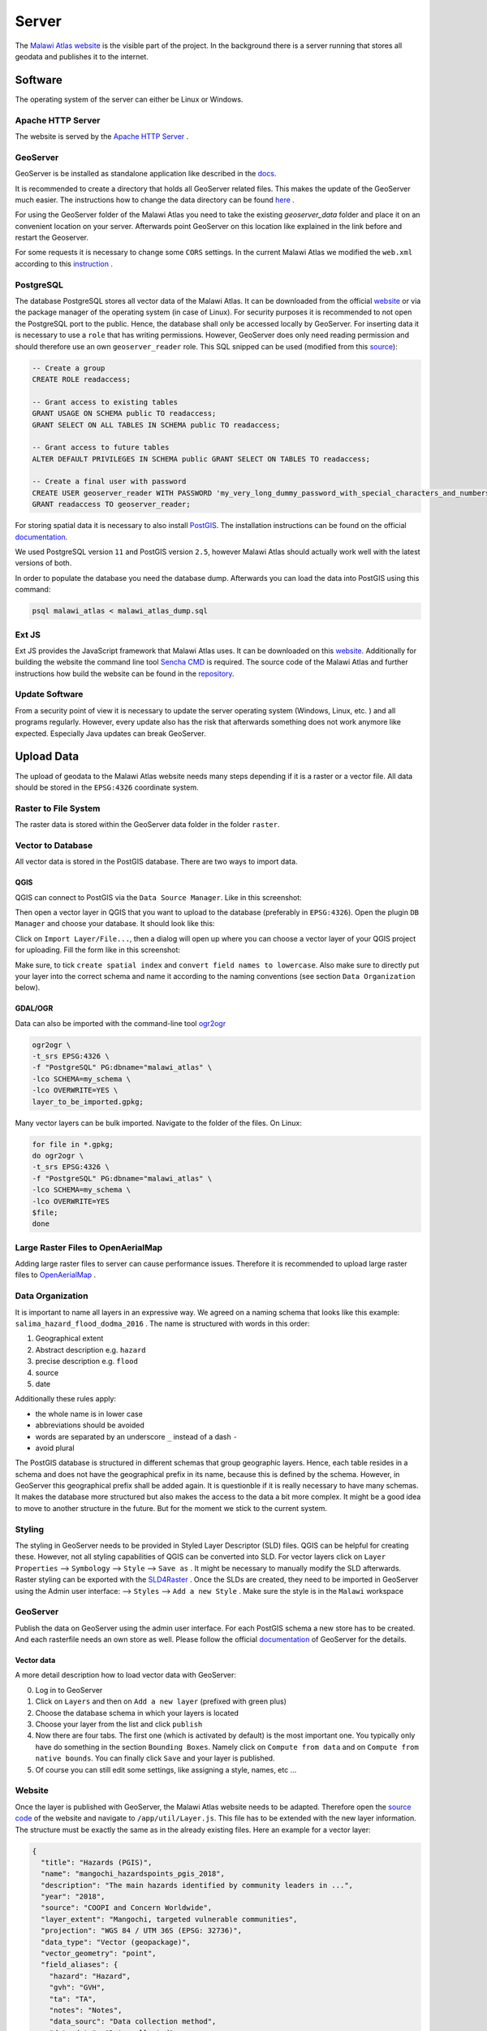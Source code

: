 ******
Server
******

The `Malawi Atlas website <www.gis-malawi.com/malawi_atlas>`_ is the visible part of the project. In the background there is a server running that stores all geodata and publishes it to the internet.

Software
========

The operating system of the server can either be Linux or Windows.

Apache HTTP Server
------------------

The website is served by the `Apache HTTP Server <https://httpd.apache.org/>`_ .


GeoServer
---------

GeoServer is be installed as standalone application like described in the `docs <https://docs.geoserver.org/stable/en/user/installation/linux.html>`_.

It is recommended to create a directory that holds all GeoServer related files. This makes the update of the GeoServer much easier. The instructions how to change the data directory can be found `here <https://docs.geoserver.org/stable/en/user/datadirectory/setting.html>`_ .

For using the GeoServer folder of the Malawi Atlas you need to take the existing `geoserver_data` folder and place it on an convenient location on your server. Afterwards point GeoServer on this location like explained in the link before and restart the Geoserver.

For some requests it is necessary to change some ``CORS`` settings. In the current Malawi Atlas we modified the ``web.xml`` according to this `instruction <https://docs.geoserver.org/latest/en/user/production/container.html#enable-cors>`_ .

PostgreSQL
----------

The database PostgreSQL stores all vector data of the Malawi Atlas. It can be downloaded from the official `website <https://www.postgresql.org/download/>`_  or via the package manager of the operating system (in case of Linux).  For security purposes it is recommended to not open the PostgreSQL port to the public. Hence, the database shall only be accessed locally by GeoServer. For inserting data it is necessary to use a ``role`` that has writing permissions. However, GeoServer does only need reading permission and should therefore use an own ``geoserver_reader`` role. This SQL snipped can be used (modified from this `source <https://gist.github.com/oinopion/4a207726edba8b99fd0be31cb28124d0>`_):

.. code-block:: sql

  -- Create a group
  CREATE ROLE readaccess;

  -- Grant access to existing tables
  GRANT USAGE ON SCHEMA public TO readaccess;
  GRANT SELECT ON ALL TABLES IN SCHEMA public TO readaccess;

  -- Grant access to future tables
  ALTER DEFAULT PRIVILEGES IN SCHEMA public GRANT SELECT ON TABLES TO readaccess;

  -- Create a final user with password
  CREATE USER geoserver_reader WITH PASSWORD 'my_very_long_dummy_password_with_special_characters_and_numbers123!';
  GRANT readaccess TO geoserver_reader;

For storing spatial data it is necessary to also install `PostGIS <https://postgis.net>`_. The installation instructions can be found on the official `documentation <https://postgis.net/install/>`_.

We used PostgreSQL version ``11`` and PostGIS version ``2.5``, however Malawi Atlas should actually work well with the latest versions of both.

In order to populate the database you need the database dump. Afterwards you can load the data into PostGIS using this command:

.. code-block:: shell

  psql malawi_atlas < malawi_atlas_dump.sql


Ext JS
------

Ext JS provides the JavaScript framework that Malawi Atlas uses. It can be downloaded on this `website <https://www.sencha.com/legal/GPL/>`_. Additionally for building the website the command line tool `Sencha CMD <https://www.sencha.com/products/extjs/cmd-download/>`_ is required. The source code of the Malawi Atlas and further instructions how build the website can be found in the `repository <https://github.com/zgis/malawi_atlas_public>`_.


Update Software
---------------

From a security point of view it is necessary to update the server operating system (Windows, Linux, etc. ) and all programs regularly. However, every update also has the risk that afterwards something does not work anymore like expected. Especially Java updates can break GeoServer.


Upload Data
===========

The upload of geodata to the Malawi Atlas website needs many steps depending if it is a raster or a vector file. All data should be stored in the ``EPSG:4326`` coordinate system.

Raster to File System
----------------------

The raster data is stored within the GeoServer data folder in the folder ``raster``.

Vector to Database
------------------

All vector data is stored in the PostGIS database. There are two ways to import data.

QGIS
~~~~

QGIS can connect to PostGIS via the ``Data Source Manager``. Like in this screenshot:

.. image:: img/qgis_postgis_connection.png

Then open a vector layer in QGIS that you want to upload to the database (preferably in ``EPSG:4326``). Open the plugin ``DB Manager`` and choose your database. It should look like this:

.. image:: img/qgis_db_manager.png

Click on ``Import Layer/File...``, then a dialog will open up where you can choose a vector layer of your QGIS project for uploading. Fill the form like in this screenshot:

.. image:: img/qgis_upload_vector.png

Make sure, to tick ``create spatial index`` and ``convert field names to lowercase``. Also make sure to directly put your layer into the correct schema and name it according to the naming conventions (see section ``Data Organization`` below).

GDAL/OGR
~~~~~~~~

Data can also be imported with the command-line tool `ogr2ogr <https://www.gdal.org/ogr2ogr.html>`_

.. code-block:: shell

  ogr2ogr \
  -t_srs EPSG:4326 \
  -f "PostgreSQL" PG:dbname="malawi_atlas" \
  -lco SCHEMA=my_schema \
  -lco OVERWRITE=YES \
  layer_to_be_imported.gpkg;

Many vector layers can be bulk imported. Navigate to the folder of the files. On Linux:

.. code-block:: shell

  for file in *.gpkg;
  do ogr2ogr \
  -t_srs EPSG:4326 \
  -f "PostgreSQL" PG:dbname="malawi_atlas" \
  -lco SCHEMA=my_schema \
  -lco OVERWRITE=YES
  $file;
  done


Large Raster Files to OpenAerialMap
-----------------------------------

Adding large raster files to server can cause performance issues. Therefore it is recommended to upload large raster files to `OpenAerialMap <https://openaerialmap.org/>`_ .



Data Organization
-----------------

It is important to name all layers in an expressive way. We agreed on a naming schema that looks like this example: ``salima_hazard_flood_dodma_2016`` . The name is structured with words in this order:

1. Geographical extent
2. Abstract description e.g. ``hazard``
3. precise description e.g. ``flood``
4. source
5. date

Additionally these rules apply:

* the whole name is in lower case
* abbreviations should be avoided
* words are separated by an underscore ``_`` instead of a dash ``-``
* avoid plural

The PostGIS database is structured in different schemas that group geographic layers. Hence, each table resides in a schema and does not have the geographical prefix in its name, because this is defined by the schema. However, in GeoServer this geographical prefix shall be added again. It is questionble if it is really necessary to have many schemas. It makes the database more structured but also makes the access to the data a bit more complex. It might be a good idea to move to another structure in the future. But for the moment we stick to the current system.

Styling
-------

The styling in GeoServer needs to be provided in Styled Layer Descriptor (SLD) files. QGIS can be helpful for creating these. However, not all styling capabilities of QGIS can be converted into SLD. For vector layers click on ``Layer Properties`` --> ``Symbology`` --> ``Style`` --> ``Save as`` . It might be necessary to manually modify the SLD afterwards. Raster styling can be exported with the `SLD4Raster <https://plugins.qgis.org/plugins/SLD4raster/>`_ . Once the SLDs are created, they need to be imported in GeoServer using the Admin user interface: --> ``Styles`` --> ``Add a new Style`` .  Make sure the style is in the ``Malawi`` workspace

GeoServer
---------

Publish the data on GeoServer using the admin user interface. For each PostGIS schema a new store has to be created. And each rasterfile needs an own store as well. Please follow the official `documentation <https://docs.geoserver.org/>`_ of GeoServer for the details.

Vector data
~~~~~~~~~~~

A more detail description how to load vector data with GeoServer:

0. Log in to GeoServer 
1. Click on ``Layers`` and then on ``Add a new layer`` (prefixed with green plus)
2. Choose the database schema in which your layers is located
3. Choose your layer from the list and click ``publish``
4. Now there are four tabs. The first one (which is activated by default) is the most important one. You typically only have do something in the section ``Bounding Boxes``. Namely click on ``Compute from data`` and on ``Compute from native bounds``. You can finally click ``Save`` and your layer is published. 
5. Of course you can still edit some settings, like assigning a style, names, etc ...


Website
-------

Once the layer is published with GeoServer, the Malawi Atlas website needs to be adapted. Therefore open the `source code <https://github.com/ZGIS/malawi_atlas_public>`_ of the website and navigate to ``/app/util/Layer.js``. This file has to be extended with the new layer information. The structure must be exactly the same as in the already existing files. Here an example for a vector layer:

.. code-block:: javascript

  {
    "title": "Hazards (PGIS)",
    "name": "mangochi_hazardspoints_pgis_2018",
    "description": "The main hazards identified by community leaders in ...",
    "year": "2018",
    "source": "COOPI and Concern Worldwide",
    "layer_extent": "Mangochi, targeted vulnerable communities",
    "projection": "WGS 84 / UTM 36S (EPSG: 32736)",
    "data_type": "Vector (geopackage)",
    "vector_geometry": "point",
    "field_aliases": {
      "hazard": "Hazard",
      "gvh": "GVH",
      "ta": "TA",
      "notes": "Notes",
      "data_sourc": "Data collection method",
      "data_date": "Date collected"
    }
  }

Here an example for a raster layer:

.. code-block:: javascript

  {
   "title": "Pre-targeted vulnerable households (density)",
   "name": "mangochi_pre_targ_hh_density_2018",
   "description": "COOPI and Concern Worldwide (CWW) in a consortium led ....",
   "year": "2018",
   "source": "Concern Worldwide and COOPI",
   "layer_extent": "Mangochi, where pre-targeting carried out",
   "projection": "WGS 84 / UTM 36 South (EPSG: 32736)",
   "data_type": "Raster (.tif)",
   "raster_properties": {
     "value_meaning": "Density of vulnerable households pre-targeted by Concern Worldwide",
     "value_statistics": "Min = 0, max = 383",
     "spatial_resolution": "10m x 10m"
   }
  }

Afterwards the website has to be build with the command line program `Sencha CMD   <https://www.sencha.com/products/sencha-cmd/>`_ . Inside the folder ``build/production/MalawiAtlas`` is the source code of the new website. Move this folder to the server and check if everything works like expected.

Backup
------

From time to time there should be a backup of both the PostGIS database and the GeoServer data directory. For the PostGIS backup this command is useful:

.. code-block:: shell

  pg_dump malawi_atlas > malawi_atlas_dump.sql

  # restore
  create_db test_malawi_atlas
  psql test_malawi_atlas < malawi_atlas_dump.sql


The database can be exported as GeoPackage or as a folder of Shapefiles:

.. code-block:: shell

  ogr2ogr \
      -f GPKG output.gpkg \
      PG:"host=localhost user=geoserver_reader dbname=malawi_atlas password=add_the_password_here"

  ogr2ogr \
      -f "ESRI Shapefile" mydatadump \
      PG:"host=localhost user=geoserver_reader dbname=malawi_atlas password=add_the_password_here"

The GeoServer can be backed up by copying the GeoServer data directory.

